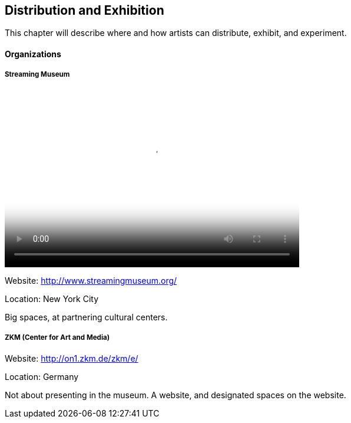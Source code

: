 == Distribution and Exhibition

This chapter will describe where and how artists can distribute, exhibit, and experiment.

==== Organizations

===== Streaming Museum

video::http://www.youtube.com/embed/_Tm9MTcoSYU[height='300', width='500', poster='images/generic_video.png']

Website: http://www.streamingmuseum.org/

Location: New York City

Big spaces, at partnering cultural centers.

===== ZKM (Center for Art and Media) 

Website: http://on1.zkm.de/zkm/e/

Location: Germany

Not about presenting in the museum. A website, and designated spaces on the website.



